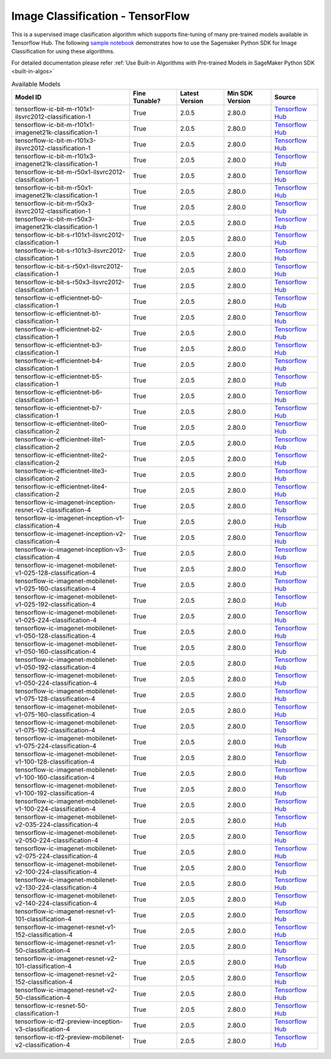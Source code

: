 ##################################
Image Classification - TensorFlow
##################################

This is a supervised image clasification algorithm which supports fine-tuning of many pre-trained models available in Tensorflow Hub. The following
`sample notebook <https://github.com/aws/amazon-sagemaker-examples/blob/main/introduction_to_amazon_algorithms/jumpstart_image_classification/Amazon_JumpStart_Image_Classification.ipynb>`__
demonstrates how to use the Sagemaker Python SDK for Image Classification for using these algorithms.

For detailed documentation please refer :ref:`Use Built-in Algorithms with Pre-trained Models in SageMaker Python SDK <built-in-algos>`

.. list-table:: Available Models
   :widths: 50 20 20 20 20
   :header-rows: 1
   :class: datatable

   * - Model ID
     - Fine Tunable?
     - Latest Version
     - Min SDK Version
     - Source
   * - tensorflow-ic-bit-m-r101x1-ilsvrc2012-classification-1
     - True
     - 2.0.5
     - 2.80.0
     - `Tensorflow Hub <https://tfhub.dev/google/bit/m-r101x1/ilsvrc2012_classification/1>`__
   * - tensorflow-ic-bit-m-r101x1-imagenet21k-classification-1
     - True
     - 2.0.5
     - 2.80.0
     - `Tensorflow Hub <https://tfhub.dev/google/bit/m-r101x1/imagenet21k_classification/1>`__
   * - tensorflow-ic-bit-m-r101x3-ilsvrc2012-classification-1
     - True
     - 2.0.5
     - 2.80.0
     - `Tensorflow Hub <https://tfhub.dev/google/bit/m-r101x3/ilsvrc2012_classification/1>`__
   * - tensorflow-ic-bit-m-r101x3-imagenet21k-classification-1
     - True
     - 2.0.5
     - 2.80.0
     - `Tensorflow Hub <https://tfhub.dev/google/bit/m-r101x3/imagenet21k_classification/1>`__
   * - tensorflow-ic-bit-m-r50x1-ilsvrc2012-classification-1
     - True
     - 2.0.5
     - 2.80.0
     - `Tensorflow Hub <https://tfhub.dev/google/bit/m-r50x1/ilsvrc2012_classification/1>`__
   * - tensorflow-ic-bit-m-r50x1-imagenet21k-classification-1
     - True
     - 2.0.5
     - 2.80.0
     - `Tensorflow Hub <https://tfhub.dev/google/bit/m-r50x1/imagenet21k_classification/1>`__
   * - tensorflow-ic-bit-m-r50x3-ilsvrc2012-classification-1
     - True
     - 2.0.5
     - 2.80.0
     - `Tensorflow Hub <https://tfhub.dev/google/bit/m-r50x3/ilsvrc2012_classification/1>`__
   * - tensorflow-ic-bit-m-r50x3-imagenet21k-classification-1
     - True
     - 2.0.5
     - 2.80.0
     - `Tensorflow Hub <https://tfhub.dev/google/bit/m-r50x3/imagenet21k_classification/1>`__
   * - tensorflow-ic-bit-s-r101x1-ilsvrc2012-classification-1
     - True
     - 2.0.5
     - 2.80.0
     - `Tensorflow Hub <https://tfhub.dev/google/bit/s-r101x1/ilsvrc2012_classification/1>`__
   * - tensorflow-ic-bit-s-r101x3-ilsvrc2012-classification-1
     - True
     - 2.0.5
     - 2.80.0
     - `Tensorflow Hub <https://tfhub.dev/google/bit/s-r101x3/ilsvrc2012_classification/1>`__
   * - tensorflow-ic-bit-s-r50x1-ilsvrc2012-classification-1
     - True
     - 2.0.5
     - 2.80.0
     - `Tensorflow Hub <https://tfhub.dev/google/bit/s-r50x1/ilsvrc2012_classification/1>`__
   * - tensorflow-ic-bit-s-r50x3-ilsvrc2012-classification-1
     - True
     - 2.0.5
     - 2.80.0
     - `Tensorflow Hub <https://tfhub.dev/google/bit/s-r50x3/ilsvrc2012_classification/1>`__
   * - tensorflow-ic-efficientnet-b0-classification-1
     - True
     - 2.0.5
     - 2.80.0
     - `Tensorflow Hub <https://tfhub.dev/google/efficientnet/b0/classification/1>`__
   * - tensorflow-ic-efficientnet-b1-classification-1
     - True
     - 2.0.5
     - 2.80.0
     - `Tensorflow Hub <https://tfhub.dev/google/efficientnet/b1/classification/1>`__
   * - tensorflow-ic-efficientnet-b2-classification-1
     - True
     - 2.0.5
     - 2.80.0
     - `Tensorflow Hub <https://tfhub.dev/google/efficientnet/b2/classification/1>`__
   * - tensorflow-ic-efficientnet-b3-classification-1
     - True
     - 2.0.5
     - 2.80.0
     - `Tensorflow Hub <https://tfhub.dev/google/efficientnet/b3/classification/1>`__
   * - tensorflow-ic-efficientnet-b4-classification-1
     - True
     - 2.0.5
     - 2.80.0
     - `Tensorflow Hub <https://tfhub.dev/google/efficientnet/b4/classification/1>`__
   * - tensorflow-ic-efficientnet-b5-classification-1
     - True
     - 2.0.5
     - 2.80.0
     - `Tensorflow Hub <https://tfhub.dev/google/efficientnet/b5/classification/1>`__
   * - tensorflow-ic-efficientnet-b6-classification-1
     - True
     - 2.0.5
     - 2.80.0
     - `Tensorflow Hub <https://tfhub.dev/google/efficientnet/b6/classification/1>`__
   * - tensorflow-ic-efficientnet-b7-classification-1
     - True
     - 2.0.5
     - 2.80.0
     - `Tensorflow Hub <https://tfhub.dev/google/efficientnet/b7/classification/1>`__
   * - tensorflow-ic-efficientnet-lite0-classification-2
     - True
     - 2.0.5
     - 2.80.0
     - `Tensorflow Hub <https://tfhub.dev/tensorflow/efficientnet/lite0/classification/2>`__
   * - tensorflow-ic-efficientnet-lite1-classification-2
     - True
     - 2.0.5
     - 2.80.0
     - `Tensorflow Hub <https://tfhub.dev/tensorflow/efficientnet/lite1/classification/2>`__
   * - tensorflow-ic-efficientnet-lite2-classification-2
     - True
     - 2.0.5
     - 2.80.0
     - `Tensorflow Hub <https://tfhub.dev/tensorflow/efficientnet/lite2/classification/2>`__
   * - tensorflow-ic-efficientnet-lite3-classification-2
     - True
     - 2.0.5
     - 2.80.0
     - `Tensorflow Hub <https://tfhub.dev/tensorflow/efficientnet/lite3/classification/2>`__
   * - tensorflow-ic-efficientnet-lite4-classification-2
     - True
     - 2.0.5
     - 2.80.0
     - `Tensorflow Hub <https://tfhub.dev/tensorflow/efficientnet/lite4/classification/2>`__
   * - tensorflow-ic-imagenet-inception-resnet-v2-classification-4
     - True
     - 2.0.5
     - 2.80.0
     - `Tensorflow Hub <https://tfhub.dev/google/imagenet/inception_resnet_v2/classification/4>`__
   * - tensorflow-ic-imagenet-inception-v1-classification-4
     - True
     - 2.0.5
     - 2.80.0
     - `Tensorflow Hub <https://tfhub.dev/google/imagenet/inception_v1/classification/4>`__
   * - tensorflow-ic-imagenet-inception-v2-classification-4
     - True
     - 2.0.5
     - 2.80.0
     - `Tensorflow Hub <https://tfhub.dev/google/imagenet/inception_v2/classification/4>`__
   * - tensorflow-ic-imagenet-inception-v3-classification-4
     - True
     - 2.0.5
     - 2.80.0
     - `Tensorflow Hub <https://tfhub.dev/google/imagenet/inception_v3/classification/4>`__
   * - tensorflow-ic-imagenet-mobilenet-v1-025-128-classification-4
     - True
     - 2.0.5
     - 2.80.0
     - `Tensorflow Hub <https://tfhub.dev/google/imagenet/mobilenet_v1_025_128/classification/4>`__
   * - tensorflow-ic-imagenet-mobilenet-v1-025-160-classification-4
     - True
     - 2.0.5
     - 2.80.0
     - `Tensorflow Hub <https://tfhub.dev/google/imagenet/mobilenet_v1_025_160/classification/4>`__
   * - tensorflow-ic-imagenet-mobilenet-v1-025-192-classification-4
     - True
     - 2.0.5
     - 2.80.0
     - `Tensorflow Hub <https://tfhub.dev/google/imagenet/mobilenet_v1_025_192/classification/4>`__
   * - tensorflow-ic-imagenet-mobilenet-v1-025-224-classification-4
     - True
     - 2.0.5
     - 2.80.0
     - `Tensorflow Hub <https://tfhub.dev/google/imagenet/mobilenet_v1_025_224/classification/4>`__
   * - tensorflow-ic-imagenet-mobilenet-v1-050-128-classification-4
     - True
     - 2.0.5
     - 2.80.0
     - `Tensorflow Hub <https://tfhub.dev/google/imagenet/mobilenet_v1_050_128/classification/4>`__
   * - tensorflow-ic-imagenet-mobilenet-v1-050-160-classification-4
     - True
     - 2.0.5
     - 2.80.0
     - `Tensorflow Hub <https://tfhub.dev/google/imagenet/mobilenet_v1_050_160/classification/4>`__
   * - tensorflow-ic-imagenet-mobilenet-v1-050-192-classification-4
     - True
     - 2.0.5
     - 2.80.0
     - `Tensorflow Hub <https://tfhub.dev/google/imagenet/mobilenet_v1_050_192/classification/4>`__
   * - tensorflow-ic-imagenet-mobilenet-v1-050-224-classification-4
     - True
     - 2.0.5
     - 2.80.0
     - `Tensorflow Hub <https://tfhub.dev/google/imagenet/mobilenet_v1_050_224/classification/4>`__
   * - tensorflow-ic-imagenet-mobilenet-v1-075-128-classification-4
     - True
     - 2.0.5
     - 2.80.0
     - `Tensorflow Hub <https://tfhub.dev/google/imagenet/mobilenet_v1_075_128/classification/4>`__
   * - tensorflow-ic-imagenet-mobilenet-v1-075-160-classification-4
     - True
     - 2.0.5
     - 2.80.0
     - `Tensorflow Hub <https://tfhub.dev/google/imagenet/mobilenet_v1_075_160/classification/4>`__
   * - tensorflow-ic-imagenet-mobilenet-v1-075-192-classification-4
     - True
     - 2.0.5
     - 2.80.0
     - `Tensorflow Hub <https://tfhub.dev/google/imagenet/mobilenet_v1_075_192/classification/4>`__
   * - tensorflow-ic-imagenet-mobilenet-v1-075-224-classification-4
     - True
     - 2.0.5
     - 2.80.0
     - `Tensorflow Hub <https://tfhub.dev/google/imagenet/mobilenet_v1_075_224/classification/4>`__
   * - tensorflow-ic-imagenet-mobilenet-v1-100-128-classification-4
     - True
     - 2.0.5
     - 2.80.0
     - `Tensorflow Hub <https://tfhub.dev/google/imagenet/mobilenet_v1_100_128/classification/4>`__
   * - tensorflow-ic-imagenet-mobilenet-v1-100-160-classification-4
     - True
     - 2.0.5
     - 2.80.0
     - `Tensorflow Hub <https://tfhub.dev/google/imagenet/mobilenet_v1_100_160/classification/4>`__
   * - tensorflow-ic-imagenet-mobilenet-v1-100-192-classification-4
     - True
     - 2.0.5
     - 2.80.0
     - `Tensorflow Hub <https://tfhub.dev/google/imagenet/mobilenet_v1_100_192/classification/4>`__
   * - tensorflow-ic-imagenet-mobilenet-v1-100-224-classification-4
     - True
     - 2.0.5
     - 2.80.0
     - `Tensorflow Hub <https://tfhub.dev/google/imagenet/mobilenet_v1_100_224/classification/4>`__
   * - tensorflow-ic-imagenet-mobilenet-v2-035-224-classification-4
     - True
     - 2.0.5
     - 2.80.0
     - `Tensorflow Hub <https://tfhub.dev/google/imagenet/mobilenet_v2_035_224/classification/4>`__
   * - tensorflow-ic-imagenet-mobilenet-v2-050-224-classification-4
     - True
     - 2.0.5
     - 2.80.0
     - `Tensorflow Hub <https://tfhub.dev/google/imagenet/mobilenet_v2_050_224/classification/4>`__
   * - tensorflow-ic-imagenet-mobilenet-v2-075-224-classification-4
     - True
     - 2.0.5
     - 2.80.0
     - `Tensorflow Hub <https://tfhub.dev/google/imagenet/mobilenet_v2_075_224/classification/4>`__
   * - tensorflow-ic-imagenet-mobilenet-v2-100-224-classification-4
     - True
     - 2.0.5
     - 2.80.0
     - `Tensorflow Hub <https://tfhub.dev/google/imagenet/mobilenet_v2_100_224/classification/4>`__
   * - tensorflow-ic-imagenet-mobilenet-v2-130-224-classification-4
     - True
     - 2.0.5
     - 2.80.0
     - `Tensorflow Hub <https://tfhub.dev/google/imagenet/mobilenet_v2_130_224/classification/4>`__
   * - tensorflow-ic-imagenet-mobilenet-v2-140-224-classification-4
     - True
     - 2.0.5
     - 2.80.0
     - `Tensorflow Hub <https://tfhub.dev/google/imagenet/mobilenet_v2_140_224/classification/4>`__
   * - tensorflow-ic-imagenet-resnet-v1-101-classification-4
     - True
     - 2.0.5
     - 2.80.0
     - `Tensorflow Hub <https://tfhub.dev/google/imagenet/resnet_v1_101/classification/4>`__
   * - tensorflow-ic-imagenet-resnet-v1-152-classification-4
     - True
     - 2.0.5
     - 2.80.0
     - `Tensorflow Hub <https://tfhub.dev/google/imagenet/resnet_v1_152/classification/4>`__
   * - tensorflow-ic-imagenet-resnet-v1-50-classification-4
     - True
     - 2.0.5
     - 2.80.0
     - `Tensorflow Hub <https://tfhub.dev/google/imagenet/resnet_v1_50/classification/4>`__
   * - tensorflow-ic-imagenet-resnet-v2-101-classification-4
     - True
     - 2.0.5
     - 2.80.0
     - `Tensorflow Hub <https://tfhub.dev/google/imagenet/resnet_v2_101/classification/4>`__
   * - tensorflow-ic-imagenet-resnet-v2-152-classification-4
     - True
     - 2.0.5
     - 2.80.0
     - `Tensorflow Hub <https://tfhub.dev/google/imagenet/resnet_v2_152/classification/4>`__
   * - tensorflow-ic-imagenet-resnet-v2-50-classification-4
     - True
     - 2.0.5
     - 2.80.0
     - `Tensorflow Hub <https://tfhub.dev/google/imagenet/resnet_v2_50/classification/4>`__
   * - tensorflow-ic-resnet-50-classification-1
     - True
     - 2.0.5
     - 2.80.0
     - `Tensorflow Hub <https://tfhub.dev/tensorflow/resnet_50/classification/1>`__
   * - tensorflow-ic-tf2-preview-inception-v3-classification-4
     - True
     - 2.0.5
     - 2.80.0
     - `Tensorflow Hub <https://tfhub.dev/google/tf2-preview/inception_v3/classification/4>`__
   * - tensorflow-ic-tf2-preview-mobilenet-v2-classification-4
     - True
     - 2.0.5
     - 2.80.0
     - `Tensorflow Hub <https://tfhub.dev/google/tf2-preview/mobilenet_v2/classification/4>`__
